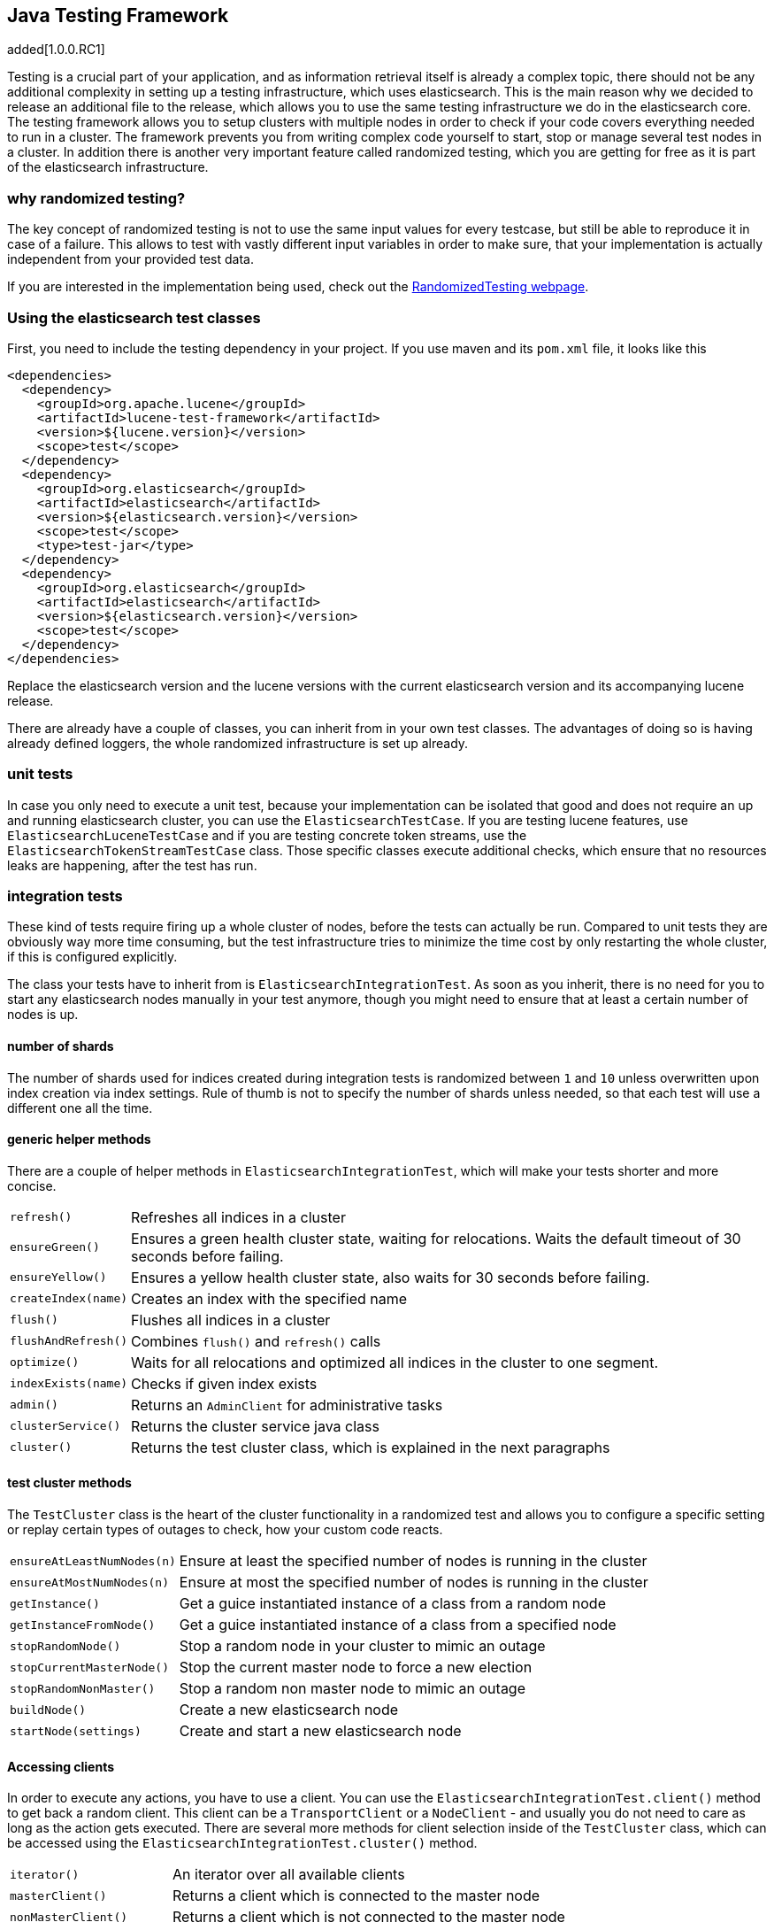 [[testing-framework]]
== Java Testing Framework

added[1.0.0.RC1]

[[testing-intro]]

Testing is a crucial part of your application, and as information retrieval itself is already a complex topic, there should not be any additional complexity in setting up a testing infrastructure, which uses elasticsearch. This is the main reason why we decided to release an additional file to the release, which allows you to use the same testing infrastructure we do in the elasticsearch core. The testing framework allows you to setup clusters with multiple nodes in order to check if your code covers everything needed to run in a cluster. The framework prevents you from writing complex code yourself to start, stop or manage several test nodes in a cluster. In addition there is another very important feature called randomized testing, which you are getting for free as it is part of the elasticsearch infrastructure.



[[why-randomized-testing]]
=== why randomized testing?

The key concept of randomized testing is not to use the same input values for every testcase, but still be able to reproduce it in case of a failure. This allows to test with vastly different input variables in order to make sure, that your implementation is actually independent from your provided test data.

If you are interested in the implementation being used, check out the http://labs.carrotsearch.com/randomizedtesting.html[RandomizedTesting webpage].


[[using-elasticsearch-test-classes]]
=== Using the elasticsearch test classes

First, you need to include the testing dependency in your project. If you use maven and its `pom.xml` file, it looks like this

[[source,xml]]
--------------------------------------------------
<dependencies>
  <dependency>
    <groupId>org.apache.lucene</groupId>
    <artifactId>lucene-test-framework</artifactId>
    <version>${lucene.version}</version>
    <scope>test</scope>
  </dependency>
  <dependency>
    <groupId>org.elasticsearch</groupId>
    <artifactId>elasticsearch</artifactId>
    <version>${elasticsearch.version}</version>
    <scope>test</scope>
    <type>test-jar</type>
  </dependency>
  <dependency>
    <groupId>org.elasticsearch</groupId>
    <artifactId>elasticsearch</artifactId>
    <version>${elasticsearch.version}</version>
    <scope>test</scope>
  </dependency>
</dependencies>
--------------------------------------------------

Replace the elasticsearch version and the lucene versions with the current elasticsearch version and its accompanying lucene release. 

There are already have a couple of classes, you can inherit from in your own test classes. The advantages of doing so is having already defined loggers, the whole randomized infrastructure is set up already.


[[unit-tests]]
=== unit tests

In case you only need to execute a unit test, because your implementation can be isolated that good and does not require an up and running elasticsearch cluster, you can use the `ElasticsearchTestCase`. If you are testing lucene features, use `ElasticsearchLuceneTestCase` and if you are testing concrete token streams, use the `ElasticsearchTokenStreamTestCase` class. Those specific classes execute additional checks, which ensure that no resources leaks are happening, after the test has run.


[[integration-tests]]
=== integration tests

These kind of tests require firing up a whole cluster of nodes, before the tests can actually be run. Compared to unit tests they are obviously way more time consuming, but the test infrastructure tries to minimize the time cost by only restarting the whole cluster, if this is configured explicitly.

The class your tests have to inherit from is `ElasticsearchIntegrationTest`. As soon as you inherit, there is no need for you to start any elasticsearch nodes manually in your test anymore, though you might need to ensure that at least a certain number of nodes is up.

[[number-of-shards]]
==== number of shards

The number of shards used for indices created during integration tests is randomized between `1` and `10` unless overwritten upon index creation via index settings.
Rule of thumb is not to specify the number of shards unless needed, so that each test will use a different one all the time.

[[helper-methods]]
==== generic helper methods

There are a couple of helper methods in `ElasticsearchIntegrationTest`, which will make your tests shorter and more concise.

[horizontal]
`refresh()`::           Refreshes all indices in a cluster
`ensureGreen()`::       Ensures a green health cluster state, waiting for relocations. Waits the default timeout of 30 seconds before failing.
`ensureYellow()`::      Ensures a yellow health cluster state, also waits for 30 seconds before failing.
`createIndex(name)`::   Creates an index with the specified name
`flush()`::             Flushes all indices in a cluster
`flushAndRefresh()`::   Combines `flush()` and `refresh()` calls
`optimize()`::          Waits for all relocations and optimized all indices in the cluster to one segment.
`indexExists(name)`::   Checks if given index exists
`admin()`::             Returns an `AdminClient` for administrative tasks
`clusterService()`::    Returns the cluster service java class
`cluster()`::           Returns the test cluster class, which is explained in the next paragraphs


[[test-cluster-methods]]
==== test cluster methods

The `TestCluster` class is the heart of the cluster functionality in a randomized test and allows you to configure a specific setting or replay certain types of outages to check, how your custom code reacts.

[horizontal]
`ensureAtLeastNumNodes(n)`::        Ensure at least the specified number of nodes is running in the cluster
`ensureAtMostNumNodes(n)`::         Ensure at most the specified number of nodes is running in the cluster
`getInstance()`::                   Get a guice instantiated instance of a class from a random node
`getInstanceFromNode()`::           Get a guice instantiated instance of a class from a specified node
`stopRandomNode()`::                Stop a random node in your cluster to mimic an outage
`stopCurrentMasterNode()`::         Stop the current master node to force a new election
`stopRandomNonMaster()`::           Stop a random non master node to mimic an outage
`buildNode()`::                     Create a new elasticsearch node
`startNode(settings)`::             Create and start a new elasticsearch node


[[accessing-clients]]
==== Accessing clients

In order to execute any actions, you have to use a client. You can use the `ElasticsearchIntegrationTest.client()` method to get back a random client. This client can be a `TransportClient` or a `NodeClient` - and usually you do not need to care as long as the action gets executed. There are several more methods for client selection inside of the `TestCluster` class, which can be accessed using the `ElasticsearchIntegrationTest.cluster()` method.

[horizontal]
`iterator()`::                  An iterator over all available clients
`masterClient()`::              Returns a client which is connected to the master node
`nonMasterClient()`::           Returns a client which is not connected to the master node
`clientNodeClient()`::          Returns a client, which is running on a client node
`client(String nodeName)`::     Returns a client to a given node
`smartClient()`::               Returns a smart client


[[scoping]]
==== Scoping

By default the tests are run without restarting the cluster between tests or test classes in order to be as fast as possible. Of course all indices and templates are deleted between each test. However, sometimes you need to start a new cluster for each test or for a whole test suite - for example, if you load a certain plugin, but you do not want to load it for every test.

You can use the `@ClusterScope` annotation at class level to configure this behaviour

[source,java]
-----------------------------------------
@ClusterScope(scope=SUITE, numNodes=1)
public class CustomSuggesterSearchTests extends ElasticsearchIntegrationTest {
  // ... tests go here
}
-----------------------------------------

The above sample configures an own cluster for this test suite, which is the class. Other values could be `GLOBAL` (the default) or `TEST` in order to spawn a new cluster for each test. The `numNodes` settings allows you to only start a certain number of nodes, which can speed up test execution, as starting a new node is a costly and time consuming operation and might not be needed for this test.


[[changing-node-configuration]]
==== Changing node configuration

As elasticsearch is using JUnit 4, using the `@Before` and `@After` annotations is not a problem. However you should keep in mind, that this does not have any effect in your cluster setup, as the cluster is already up and running when those methods are run. So in case you want to configure settings - like loading a plugin on node startup - before the node is actually running, you should overwrite the `nodeSettings()` method from the `ElasticsearchIntegrationTest` class and change the cluster scope to `SUITE`.

[source,java]
-----------------------------------------
@Override
protected Settings nodeSettings(int nodeOrdinal) {
  return ImmutableSettings.settingsBuilder()
           .put("plugin.types", CustomSuggesterPlugin.class.getName())
           .put(super.nodeSettings(nodeOrdinal)).build();
}
-----------------------------------------



[[randomized-testing]]
=== Randomized testing

The code snippets you saw so far did not show any trace of randomized testing features, as they are carefully hidden under the hood. However when you are writing your own tests, you should make use of these features as well. Before starting with that, you should know, how to repeat a failed test with the same setup, how it failed. Luckily this is quite easy, as the whole mvn call is logged together with failed tests, which means you can simply copy and paste that line and run the test.

[[generating-random-data]]
==== Generating random data

The next step is to convert your test using static test data into a test using randomized test data. The kind of data you could randomize varies a lot with the functionality you are testing against. Take a look at the following examples (note, that this list could go on for pages, as a distributed system has many, many moving parts):

* Searching for data using arbitrary UTF8 signs
* Changing your mapping configuration, index and field names with each run
* Changing your response sizes/configurable limits with each run
* Changing the number of shards/replicas when creating an index

So, how can you create random data. The most important thing to know is, that you never should instantiate your own `Random` instance, but use the one provided in the `RandomizedTest`, from which all elasticsearch dependent test classes inherit from.

[horizontal]
`getRandom()`::         Returns the random instance, which can recreated when calling the test with specific parameters
`randomBoolean()`::     Returns a random boolean
`randomByte()`::        Returns a random byte
`randomShort()`::       Returns a random short
`randomInt()`::         Returns a random integer
`randomLong()`::        Returns a random long
`randomFloat()`::       Returns a random float
`randomDouble()`::      Returns a random double

`randomInt(max)`::      Returns a random integer between 0 and max
`between()`::           Returns a random between the supplied range
`atLeast()`::           Returns a random integer of at least the specified integer
`atMost()`::            Returns a random integer of at most the specified integer

`randomLocale()`::      Returns a random locale
`randomTimeZone()`::    Returns a random timezone

In addition, there are a couple of helper methods, allowing you to create random ASCII and Unicode strings, see methods beginning with `randomAscii`, `randomUnicode`, and `randomRealisticUnicode` in the random test class. The latter one tries to create more realistic unicode string by not being arbitrary random.

If you want to debug a specific problem with a specific random seed, you can use the `@Seed` annotation to configure a specific seed for a test. If you want to run a test more than once, instead of starting the whole test suite over and over again, you can use the `@Repeat` annotation with an arbitrary value. Each iteration than gets run with a different seed.


[[assertions]]
=== Assertions

As many elasticsearch tests are checking for a similar output, like the amount of hits or the first hit or special highlighting, a couple of predefined assertions have been created. Those have been put into the `ElasticsearchAssertions` class.

[horizontal]
`assertHitCount()`::        Checks hit count of a search or count request
`assertAcked()`::           Ensure the a request has been acknowledged by the master
`assertSearchHits()`::      Asserts a search response contains specific ids
`assertMatchCount()`::      Asserts a matching count from a percolation response
`assertFirstHit()`::        Asserts the first hit hits the specified matcher
`assertSecondHit()`::       Asserts the second hit hits the specified matcher
`assertThirdHit()`::        Asserts the third hits hits the specified matcher
`assertSearchHit()`::       Assert a certain element in a search response hits the specified matcher
`assertNoFailures()`::      Asserts that no shard failures have occured in the response
`assertFailures()`::        Asserts that shard failures have happened during a search request
`assertHighlight()`::       Assert specific highlights matched
`assertSuggestion()`::      Assert for specific suggestions
`assertSuggestionSize()`::  Assert for specific suggestion count
`assertThrows()`::          Assert a specific exception has been thrown

Common matchers

[horizontal]
`hasId()`::     Matcher to check for a search hit id
`hasType()`::   Matcher to check for a search hit type
`hasIndex()`::  Matcher to check for a search hit index

Usually, you would combine assertions and matchers in your test like this

[source,java]
----------------------------
SearchResponse seearchResponse = client().prepareSearch() ...;
assertHitCount(searchResponse, 4);
assertFirstHit(searchResponse, hasId("4"));
assertSearchHits(searchResponse, "1", "2", "3", "4");
----------------------------


